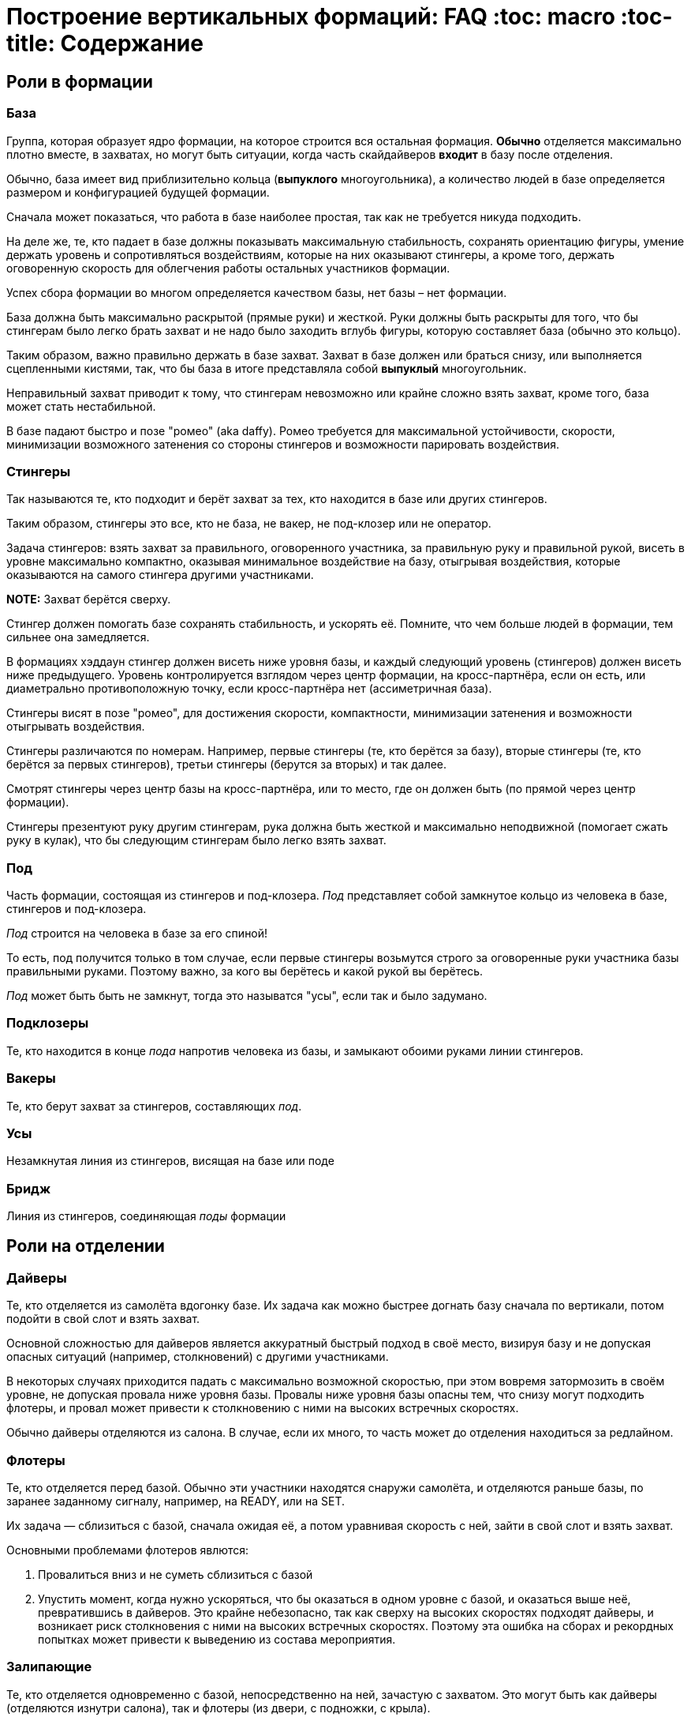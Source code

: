 = Построение вертикальных формаций: FAQ :toc: macro :toc-title: Содержание 

toc::[]

== Роли в формации

=== База

Группа, которая образует ядро формации, на которое строится вся
остальная формация. *Обычно* отделяется максимально плотно вместе, в
захватах, но могут быть ситуации, когда часть скайдайверов *входит* в
базу после отделения.

Обычно, база имеет вид приблизительно кольца (*выпуклого* многоугольника), а
количество людей в базе определяется размером и конфигурацией будущей
формации.

Сначала может показаться, что работа в базе наиболее простая, так как не
требуется никуда подходить.

На деле же, те, кто падает в базе должны показывать максимальную
стабильность, сохранять ориентацию фигуры, умение держать уровень и
сопротивляться воздействиям, которые на них оказывают стингеры, а кроме
того, держать оговоренную скорость для облегчения работы остальных
участников формации.

Успех сбора формации во многом определяется качеством базы, нет базы –
нет формации.

База должна быть максимально раскрытой (прямые руки) и жесткой. Руки
должны быть раскрыты для того, что бы стингерам было легко брать захват
и не надо было заходить вглубь фигуры, которую составляет база (обычно
это кольцо).

Таким образом, важно правильно держать в базе захват. Захват в базе
должен или браться снизу, или выполняется сцепленными кистями, так, что
бы база в итоге представляла собой *выпуклый* многоугольник.

Неправильный захват приводит к тому, что стингерам невозможно или крайне
сложно взять захват, кроме того, база может стать нестабильной.

В базе падают быстро и позе "ромео" (aka daffy). Ромео требуется для
максимальной устойчивости, скорости, минимизации возможного затенения со
стороны стингеров и возможности парировать воздействия.

=== Стингеры

Так называются те, кто подходит и берёт захват за тех, кто находится в
базе или других стингеров.

Таким образом, стингеры это все, кто не база, не вакер, не под-клозер
или не оператор.

Задача стингеров: взять захват за правильного, оговоренного участника,
за правильную руку и правильной рукой, висеть в уровне максимально
компактно, оказывая минимальное воздействие на базу, отыгрывая
воздействия, которые оказываются на самого стингера другими участниками.

*NOTE:* Захват берётся сверху.

Стингер должен помогать базе сохранять стабильность, и ускорять её.
Помните, что чем больше людей в формации, тем сильнее она замедляется.

В формациях хэддаун стингер должен висеть ниже уровня базы, и каждый
следующий уровень (стингеров) должен висеть ниже предыдущего. Уровень
контролируется взглядом через центр формации, на кросс-партнёра, если он
есть, или диаметрально противоположную точку, если кросс-партнёра нет
(ассиметричная база).

Стингеры висят в позе "ромео", для достижения скорости, компактности,
минимизации затенения и возможности отыгрывать воздействия.

Стингеры различаются по номерам. Например, первые стингеры (те, кто
берётся за базу), вторые стингеры (те, кто берётся за первых стингеров),
третьи стингеры (берутся за вторых) и так далее.

Смотрят стингеры через центр базы на кросс-партнёра, или то место, где
он должен быть (по прямой через центр формации).

Стингеры презентуют руку другим стингерам, рука должна быть жесткой и максимально неподвижной
(помогает сжать руку в кулак), что бы следующим стингерам было легко взять захват.

=== Под

Часть формации, состоящая из стингеров и под-клозера. _Под_ представляет
собой замкнутое кольцо из человека в базе, стингеров и под-клозера.

_Под_ строится на человека в базе за его спиной!

То есть, под получится только в том случае, если первые стингеры
возьмутся строго за оговоренные руки участника базы правильными руками.
Поэтому важно, за кого вы берётесь и какой рукой вы берётесь.

_Под_ может быть быть не замкнут, тогда это называтся "усы", если так
и было задумано.

=== Подклозеры

Те, кто находится в конце _пода_ напротив человека из базы, и замыкают
обоими руками линии стингеров.

=== Вакеры

Те, кто берут захват за стингеров, составляющих _под_.

=== Усы

Незамкнутая линия из стингеров, висящая на базе или поде

=== Бридж

Линия из стингеров, соединяющая _поды_ формации

== Роли на отделении

=== Дайверы

Те, кто отделяется из самолёта вдогонку базе. Их задача как можно
быстрее догнать базу сначала по вертикали, потом подойти в свой слот и
взять захват.

Основной сложностью для дайверов является аккуратный быстрый подход в
своё место, визируя базу и не допуская опасных ситуаций (например,
столкновений) с другими участниками.

В некоторых случаях приходится падать с максимально возможной скоростью,
при этом вовремя затормозить в своём уровне, не допуская провала ниже
уровня базы. Провалы ниже уровня базы опасны тем, что снизу могут
подходить флотеры, и провал может привести к столкновению с ними на
высоких встречных скоростях.

Обычно дайверы отделяются из салона. В случае, если их много, то часть
может до отделения находиться за редлайном.

=== Флотеры

Те, кто отделяется перед базой. Обычно эти участники находятся снаружи
самолёта, и отделяются раньше базы, по заранее заданному сигналу,
например, на READY, или на SET.

Их задача — сблизиться с базой, сначала ожидая её, а потом уравнивая
скорость с ней, зайти в свой слот и взять захват.

Основными проблемами флотеров явлются:

[arabic]
. Провалиться вниз и не суметь сблизиться с базой
. Упустить момент, когда нужно ускоряться, что бы оказаться в одном
уровне с базой, и оказаться выше неё, превратившись в дайверов. Это
крайне небезопасно, так как сверху на высоких скоростях подходят
дайверы, и возникает риск столкновения с ними на высоких встречных
скоростях. Поэтому эта ошибка на сборах и рекордных попытках может
привести к выведению из состава мероприятия.

=== Залипающие

Те, кто отделяется одновременно с базой, непосредственно на ней,
зачастую с захватом. Это могут быть как дайверы (отделяются изнутри
салона), так и флотеры (из двери, с подножки, с крыла).

Их задачей является быть максимально близко к базе, но не воздействовать
на неё и далее действовать в соответствии со своей ролью в фигуре: зайти 
в базу, взяться стингерами и так далее.

=== Редлайн

Линия внутри летательного аппарата, за которой должна находиться часть
людей при отделении для соблюдения центровки. Количество людей за
редлайном и местоположение данной линии определяется типом ЛА.

За редлайном (ближе к пилотам) находятся те участники формации, которые
не входят в число людей, которые могут находиться около двери или
снаружи ЛА.

== Кросс-партнёр

Участник, находящийся напротив через центр формации, на том же удалении
от базы, что и вы. В случае симметричной фигуры - симметричный вам. В
случае ассиметричной фигуры его может не быть совсем, но есть точка
формации, противоположная вам относительно центра и находящаяся на
приблизительно том же удалении, что и вы.

Кросс-партнёр нужен для того, что бы держать одинаковый уровень с ним
относительно фигуры.

Если его нет, следует ориентироваться на участников, находящихся на том
же удалении, что и вы от центра фигуры по другую её сторону; ближе всех
к оси "вы - центр фигуры".

== Слот

Слот это сектор пространства, в котором находится место участника
формации. Непосредственно за тем участником, за которого берётся захват,
и ограниченный слотами других участников. Заходить в свой слот следует
по прямой. Не следует занимать слоты других участников.

== Квадрант

== Отделение

Порядок отделения (кто с какого места, кто за кем) определятся местами
участников в фигуре, как правило – чем дальше от базы, тем дальше
находится на отделении, так как тем больше времени ему требуется выждать
перед тем, как его слот будет готов.

Таким образом, _обычно_ ближе к базе отделяются первые стингеры, затем
вторые стингеры и так далее.

Могут быть исключения в случае, если кто-то подходит намного быстрее,
чем остальные и его можно ставить дальше от базы, но в целом — обгоны
одних дайверов другими создают потенциальную опасность столкновения и
этого следует избегать.

=== Флотеры

Флотеры отделяются первыми, перед базой, по согласованному сигналу. Чем
дальше флотер от базы – тем раньше, как правило, он отделяется.

Существуют разные способы отделения внутри группы флотеров, например,
кучей, последовательно, "спрыгнул-отпрыгнул" через одного и так далее.

Основное, чем стоит руководствоваться: отделяться в поток, избегая
контакта с другими участниками, сохраняя визуальный контакт с базой, а
пока базы нет - c ЛА, откуда она должна появиться.

Следуйте за самолётом!

=== База

База отделяется по сигналу, обычно после раскачки. В подавляющем
большинстве случаев, база отделяется в захватах. Как и все, она
отделяется в поток, старясь не развалиться.

=== Дайверы рядом с базой

Отделяются непосредственно за базой, не воздействуя на неё, в поток.

=== Дайверы за редлайном

Дайверы за редлайном начинают двигаться, как только пошла раскачка базы, так, что первый дайвер за
редлайном начинает топать на месте по первому качу (сигналу READY), и начинает движение с таким
рассчётом чтобы достичь обреза в момент отделения крайнего дайвера рядом с базой. Слишком быстрое
прибегание к обрезу может нарушить центровку ЛА. Слишком долгое — к большой задержке и большому
смещению всех дайверов относительно базы.

Бежать дайверам следует равномерно, мелкими шагами, избегая резких ускорений и замедлений, сохраняя
максимально плотный строй для минимизации пауз на отделении, вдоль борта, противоположного двери.
При приближении к двери очередь дайверов изгибается Г-образно в дверь, максимально плотно, но так,
что бы не оказывать воздействие на соседей, отделяется в поток.

Не надо врезаться в косяки, не надо направлять туда товарищей. Не надо сразу лететь за базой,
требуется отделиться в поток (лететь за самолётом!), именно так вы быстрее всего разгонитесь и
быстрее в итоге достигнете базы.

== Подходы

=== Уровень

Первой задачей является оказаться в своём уровне, то есть на уровне
базы, уровняв с ней скорость.

=== Слот

После выхода в уровень, следует переместиться в свой сектор, то есть сначала на прямую линию,
ведущую к вашему месту в формации и по прямой подойти к своему слоту, т.е вашему месту.

После выхода в свой слот, следует взять захват в случае, если ваш стингер или участник базы
находится на своём месте. В случае, если стингера на месте нет, нужно следовать договоренностям.
Обычно требуется ждать рядом со своим местом, пока он не появится и не возьмется, оставив ему место для
подхода. В редких случаях допускается встать на его место. Это исключение, так как нахождение людей
не на своих местах может путать остальных участников по цепочке и привести к полному провалу прыжка,
повлияв даже на разбежку. На рекордных прыжках участникам допустимо занимать только заявленные
места.

Подход следует выполнять быстро, контролируемо, визируя других участников и останавливаясь
заблаговременно. Нельзя тормозить о формацию и других людей. Запрещено карвить. Все перемещения
только по прямой с обязательным визированием.

Запрещено делать столы. Если вам можно, то этот текст вам не нужен.

=== Захват

После выхода в слот в случае наличия партнера на месте, выполняется
захват. Перед захватом следует проверить уровень относительно базы и
выполнить захват с минимальным воздействием, так, чтобы захватывающая
рука оказалась (в случае хэддаун формации) ниже центра вашего корпуса.
После захвата следует еще раз проконтролировать и скорректировать
уровень, сохранять линию взгляда (на кросс-партнера или то место,
где он должен находиться), стабилизировать базу, парировать воздействия.

Рука в захвате должна быть в достаточной степени расслаблена, что бы
максимально гасить колебания.

Не передавайте воздействия базе, упирайтесь ногами и отыгрывайте рукой.
Второй рукой выполняется презентация для другого участника. Презентуемая
рука должна быть жесткой и максимально неподвижной.

== Разбежка

Разбежка может осуществляться различными способами, в зависимости от размера и вида фигуры. Здесь
будут описаны только основные принципы.

При получении сигнала на разбежку, следует немедленно приступить к ней,
даже если формация находится в состоянии "вот-вот почти".

Разбежка выполняется в соответствии с оговорённым планом прыжка, включая
высоты, количество волн/групп разбежки, наличие уводящих и так далее.

В целом для финальной стадии разбежки изнутри своей группы (может быть
как небольшая формация, так и целый под/группа) следует:

[arabic]
. Повернуться на 180 градусов от центра группы (формации)
. Проконтролировать, что разбежка будет осуществляться в свободный
сектор
. Проконтролировать людей справа и слева от себя и их траектории,
убедиться, что не будет пересечений
. Начать движение сначала одну-две секунды на голове от формации, затем
постепенно выполаживаясь на спину
. Нельзя резко уходить вниз относительно группы, разбежку следует
выполнять примерно в одной плоскости с остальными
. Нельзя резко вспухать наверх
. Бежать следует как можно лучше (быстрее)
. Не следует слишком долго бежать на спине, через три-четыре секунды
следует перевернуться на живот и продолжить движение на животе
. Требуется постоянно контролировать пространство вокруг себя
. Нельзя заходить в чужой сектор и резко менять траекторию разбежки

В случае разбежки из формаций хэдап сначала выполняется задний транзит
на голову и дальнейшая разбежка проходит, как указано выше.

== Правила безопасности

Запрещено летать над формацией.

Запрещено летать под формацией.

Флотерам нельзя вспухать выше уровня формации (становиться дайверами)

Дайверам нельзя проваливаться ниже уровня формации, становясь флотерами.

Подходы осуществляются по прямой.

Запрещены карвы вокруг формации. Перемещения следует осуществлять по
прямой или боковым скольжением, визируя пространство в направлении
движения и не допуская столкновений.

Запрешено резко вспухать, например, в случае хэддаун формации в сит или
тем более на живот. Это недопустимо.

Разбежка выполняется на заданной высоте в соответствии с планом.

== Инжиниринг

Инжиниринг, в случае формации, это планирование формации в соответствии с имеющимися условиями:
количество и уровень людей, количество и вид летательных аппаратов.

Основной задачей инжиниринга является максимизация вероятности построения фигуры при текущих
условиях: перемещение людей на те позиции, где они справляются наилучшим образом, вывод людей,
которые создают угрозу для безопасности или мешают построению фигуры.

== Особенности прыжков с нескольких бортов

=== Суперфлотеры

=== Сигнальщик

=== Синхронизация

== Особенности прыжков с большой высоты

Основной особенностью прыжков с большой высоты является возможность гипоксии. Это связано как с
самой высотой, так и с тем, что набор её занимает значительное время. Гипоксия может привести к
обморочному или полуобморочному состоянию, или просто к снижению рефлексов и потере концентрации,
при этом высота может быть не такой уж и большой, например, 4500 метров достаточно при условии
нахождения на этой высоте в течение достаточно долгого времени.

Поэтому с таких высот прыгают с кислородом, который разводится по салону при помощи "медицинских"
ПВХ труб. Перед подъемом следует убедиться, что кислород нормально подаётся на том месте, где вы
сидите в ЛА. Полезно иметь отрезок трубки для индивидуального пользования, и спиртовую салфетку
для протирки.

При наборе высоты следует избегать резких движений и вообще минимизировать их количество.

== Особенности рекордных прыжков

Рекорд засчитывается только в том случае, если прыжок 
на видео соответствует заявленному плану, то есть, все участники
находятся на своих местах, держат захваты заявленной рукой
за заявленные руки других участников в соответствии с планом.

**Интересный факт:** рекорд засчитывается только в случае, если
все его участники останутся живы в течение следующих 24-х часов.

То есть сутки после рекорда умирать никому из участников нельзя,
иначе не засчитают.

== Навыки для вертикальных формаций и как их наработать

== Полезные советы

=== Не допускать обезвоживания

В течение прыжкового обязательно дня пить, и лучше воду.  Чай, кофе, сладкая газировка, соки не
утоляют жажду. Обезвоживание ведёт к постепенной потере внимательности, концентрации и ухудшению
запоминания. Это всё негативно сказывается на качестве прыжков.

Это один из советов, которые дают на западных кэмпах.

== Прочие вопросы 

=== Какая позиция самая лучшая?

Нет позиций лучше или хуже. В каждой есть свои сложные стороны и своя
ответственность. Рекорд засчитывается только в том случае, если все
сделали свою работу. В рекорде люди на позиции определяются в
зависимости от того, насколько хорошо они с ней справляются.

Если формация — учебно-тренировочная, следует пользоваться
случаем научиться делать всё.

В это сложно поначалу поверить, но схватиться за формацию далеко не
самое главное. Главное - чётко и вовремя выполнить свою работу.


=== По какой траектории прилететь к базе издалека?

Q: Если оказался далеко, можно ли сразу полететь к 
противоположной (дальней) стороне базы?

A: Нет. Прилетаем по правилу: уровень-слот-захват. Летая по
другим траекторям, можно как минимум ввести в заблуждение,
а как максимум -- столкнуться с кем-то еще.

